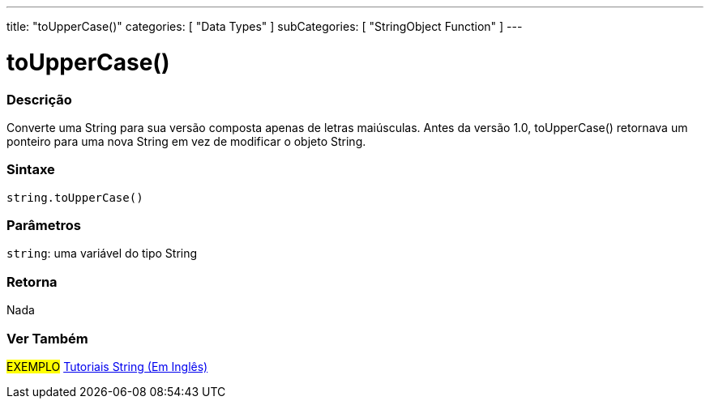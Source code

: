 ---
title: "toUpperCase()"
categories: [ "Data Types" ]
subCategories: [ "StringObject Function" ]
---

= toUpperCase()

// OVERVIEW SECTION STARTS
[#overview]
--

[float]
=== Descrição
Converte uma String para sua versão composta apenas de letras maiúsculas. Antes da versão 1.0, toUpperCase() retornava um ponteiro para uma nova String em vez de modificar o objeto String.
[%hardbreaks]


[float]
=== Sintaxe
[source,arduino]
----
string.toUpperCase()
----

[float]
=== Parâmetros
`string`: uma variável do tipo String


[float]
=== Retorna
Nada

--
// OVERVIEW SECTION ENDS



// HOW TO USE SECTION ENDS


// SEE ALSO SECTION
[#see_also]
--

[float]
=== Ver Também

[role="example"]
#EXEMPLO# https://www.arduino.cc/en/Tutorial/BuiltInExamples#strings[Tutoriais String (Em Inglês)] +
--
// SEE ALSO SECTION ENDS

